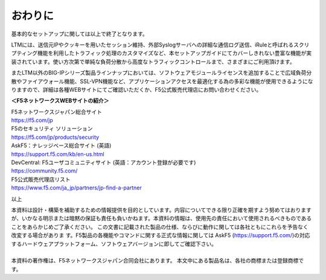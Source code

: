 ================================================
おわりに
================================================

基本的なセットアップに関しては以上で終了となります。

LTMには、送信元IPやクッキーを用いたセッション維持、外部Syslogサーバへの詳細な通信ログ送信、iRuleと呼ばれるスクリプティング機能を利用したトラフィック処理のカスタマイズなど、本セットアップガイドにてカバーしきれない豊富な機能が実装されています。使い方次第で単純な負荷分散から高度なトラフィックコントロールまで、さまざまにご利用頂けます。

またLTM以外のBIG-IPシリーズ製品ラインナップにおいては、ソフトウェアモジュールライセンスを追加することで広域負荷分散やファイアウォール機能、SSL-VPN機能など、アプリケーションアクセスを最適化する為の多彩な機能が使用できるようになりますので、詳細は各種WEBサイトにてご確認いただくか、F5公式販売代理店にお問い合わせください。


**＜F5ネットワークスWEBサイトの紹介＞**

| F5ネットワークスジャパン総合サイト
| https://f5.com/jp

| F5のセキュリティ ソリューション
| https://f5.com/jp/products/security

| AskF5：ナレッジベース総合サイト (英語)
| https://support.f5.com/kb/en-us.html

| DevCentral: F5ユーザコミュニティサイト (英語：アカウント登録が必要です)
| https://community.f5.com/

| F5公式販売代理店リスト
| https://www.f5.com/ja_jp/partners/jp-find-a-partner

以上

| 本資料は設計・構築を補助するための情報提供を目的としています。内容についてできる限り正確を期すよう努めてはおりますが、いかなる明示または暗黙の保証も責任も負いかねます。本資料の情報は、使用先の責任において使用されるべきものであることをあらかじめご了承ください。 この文書に記載された製品の仕様、ならびに動作に関しては各社ともにこれらを予告なく改変する場合がありま す。F5製品の各機能やコマンドに関する正式な情報に関しては AskF5 (https://support.f5.com/)の対応するハードウェアプラットフォーム、ソフトウェアバージョンに即してご確認下さい。 
| 
| 本資料の著作権は、F5ネットワークスジャパン合同会社にあります。 本文中にある製品名は、各社の商標または登録商標です。 